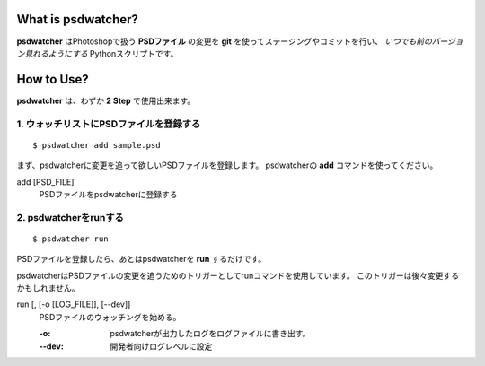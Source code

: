 .. image:: https://raw.github.com/alice1017/psdwatcher/master/psdwatcher_logo.jpg

What is psdwatcher?
#####################

**psdwatcher** はPhotoshopで扱う **PSDファイル** の変更を **git** を使ってステージングやコミットを行い、 *いつでも前のバージョン見れるようにする* Pythonスクリプトです。

How to Use?
############

**psdwatcher** は、わずか **2 Step** で使用出来ます。

1. ウォッチリストにPSDファイルを登録する
~~~~~~~~~~~~~~~~~~~~~~~~~~~~~~~~~~~~~~~~~~

::

    $ psdwatcher add sample.psd

まず、psdwatcherに変更を追って欲しいPSDファイルを登録します。
psdwatcherの **add** コマンドを使ってください。

add [PSD_FILE]
    PSDファイルをpsdwatcherに登録する

2. psdwatcherをrunする
~~~~~~~~~~~~~~~~~~~~~~~~~~~~~~

::

    $ psdwatcher run

PSDファイルを登録したら、あとはpsdwatcherを **run** するだけです。

psdwatcherはPSDファイルの変更を追うためのトリガーとしてrunコマンドを使用しています。
このトリガーは後々変更するかもしれません。
    
run [, [-o [LOG_FILE]], [--dev]]
    PSDファイルのウォッチングを始める。

    :-o:    psdwatcherが出力したログをログファイルに書き出す。
    :--dev: 開発者向けログレベルに設定



